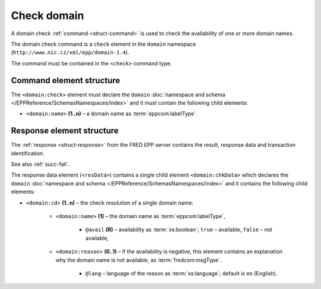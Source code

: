 
.. index::
   pair: check; domain

Check domain
============

A domain check :ref:`command <struct-command>` is used to check
the availability of one or more domain names.

The domain check command is a ``check`` element in the ``domain`` namespace
(``http://www.nic.cz/xml/epp/domain-1.4``).

The command must be contained in the ``<check>`` command type.

.. index:: Ⓔcheck, Ⓔname

Command element structure
-------------------------

The ``<domain:check>`` element must declare the ``domain`` :doc:`namespace and schema </EPPReference/SchemasNamespaces/index>` and it must contain the following child elements:

* ``<domain:name>`` **(1..n)**  – a domain name as :term:`eppcom:labelType`.

.. code-block:: xml
   :caption: Example

   <?xml version="1.0" encoding="utf-8" standalone="no"?>
   <epp xmlns="urn:ietf:params:xml:ns:epp-1.0"
    xmlns:xsi="http://www.w3.org/2001/XMLSchema-instance"
    xsi:schemaLocation="urn:ietf:params:xml:ns:epp-1.0 epp-1.0.xsd">
   <command>
      <check>
         <domain:check xmlns:domain="http://www.nic.cz/xml/epp/domain-1.4"
          xsi:schemaLocation="http://www.nic.cz/xml/epp/domain-1.4 domain-1.4.xsd">
            <domain:name>mydomain.cz</domain:name>
            <domain:name>somedomain.cz</domain:name>
         </domain:check>
      </check>
      <clTRID>dnix002#17-07-11at11:23:46</clTRID>
   </command>
   </epp>

.. code-block:: shell
   :caption: FRED-client equivalent

   > check_domain mydomain.cz somedomain.cz

.. index:: ⒺchkData, Ⓔcd, Ⓔname, Ⓔreason, ⓐavail, ⓐlang

Response element structure
--------------------------

The :ref:`response <struct-response>` from the FRED EPP server contains
the result, response data and transaction identification.

See also :ref:`succ-fail`.

The response data element (``<resData>``) contains a single child element
``<domain:chkData>`` which declares the ``domain`` :doc:`namespace and schema </EPPReference/SchemasNamespaces/index>`
and it contains the following child elements:

* ``<domain:cd>`` **(1..n)** – the check resolution of a single domain name:

   * ``<domain:name>`` **(1)** – the domain name as :term:`eppcom:labelType`,

      * ``@avail`` **(R)** – availability as :term:`xs:boolean`;
        ``true`` – available, ``false`` – not available,

   * ``<domain:reason>`` **(0..1)** – if the availability is negative,
     this element contains an explanation why the domain name is not available,
     as :term:`fredcom:msgType`.

      * ``@lang`` – language of the reason as :term:`xs:language`;
        default is ``en`` (English).

.. code-block:: xml
   :caption: Example

   <?xml version="1.0" encoding="UTF-8"?>
   <epp xmlns="urn:ietf:params:xml:ns:epp-1.0"
    xmlns:xsi="http://www.w3.org/2001/XMLSchema-instance"
    xsi:schemaLocation="urn:ietf:params:xml:ns:epp-1.0 epp-1.0.xsd">
   <response>
      <result code="1000">
         <msg>Command completed successfully</msg>
      </result>
      <resData>
         <domain:chkData xmlns:domain="http://www.nic.cz/xml/epp/domain-1.4"
          xsi:schemaLocation="http://www.nic.cz/xml/epp/domain-1.4 domain-1.4.1.xsd">
            <domain:cd>
               <domain:name avail="1">mydomain.cz</domain:name>
            </domain:cd>
            <domain:cd>
               <domain:name avail="0">somedomain.cz</domain:name>
               <domain:reason>already registered.</domain:reason>
            </domain:cd>
         </domain:chkData>
      </resData>
      <trID>
         <clTRID>dnix002#17-07-11at11:23:46</clTRID>
         <svTRID>ReqID-0000139726</svTRID>
      </trID>
   </response>
   </epp>
